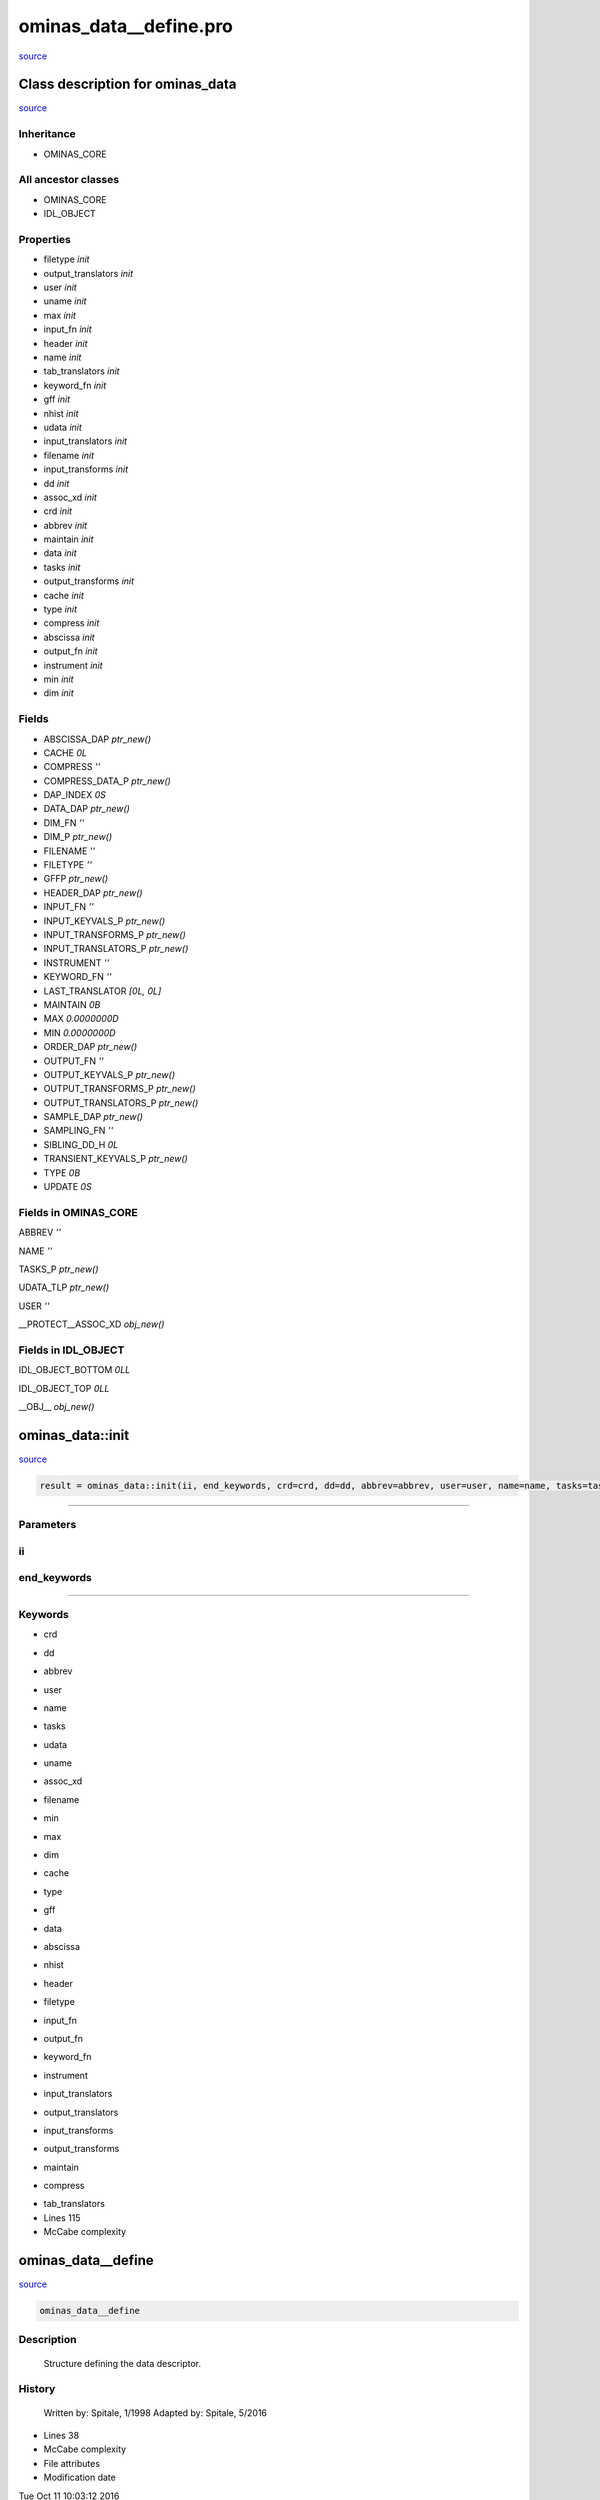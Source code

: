 ominas\_data\_\_define.pro
===================================================================================================

`source <./`ominas_data__define.pro>`_













Class description for ominas\_data
___________________________________________________________________________________________________________


`source <./`ominas_data__define.pro>`_


Inheritance
-----------


- OMINAS\_CORE





All ancestor classes
--------------------


- OMINAS\_CORE

- IDL\_OBJECT











Properties
----------


- filetype *init* 



- output\_translators *init* 



- user *init* 



- uname *init* 



- max *init* 



- input\_fn *init* 



- header *init* 



- name *init* 



- tab\_translators *init* 



- keyword\_fn *init* 



- gff *init* 



- nhist *init* 



- udata *init* 



- input\_translators *init* 



- filename *init* 



- input\_transforms *init* 



- dd *init* 



- assoc\_xd *init* 



- crd *init* 



- abbrev *init* 



- maintain *init* 



- data *init* 



- tasks *init* 



- output\_transforms *init* 



- cache *init* 



- type *init* 



- compress *init* 



- abscissa *init* 



- output\_fn *init* 



- instrument *init* 



- min *init* 



- dim *init* 










Fields
------



- ABSCISSA\_DAP *ptr\_new()*


- CACHE *0L*


- COMPRESS *''*


- COMPRESS\_DATA\_P *ptr\_new()*


- DAP\_INDEX *0S*


- DATA\_DAP *ptr\_new()*


- DIM\_FN *''*


- DIM\_P *ptr\_new()*


- FILENAME *''*


- FILETYPE *''*


- GFFP *ptr\_new()*


- HEADER\_DAP *ptr\_new()*


- INPUT\_FN *''*


- INPUT\_KEYVALS\_P *ptr\_new()*


- INPUT\_TRANSFORMS\_P *ptr\_new()*


- INPUT\_TRANSLATORS\_P *ptr\_new()*


- INSTRUMENT *''*


- KEYWORD\_FN *''*


- LAST\_TRANSLATOR *[0L, 0L]*


- MAINTAIN *0B*


- MAX *0.0000000D*


- MIN *0.0000000D*


- ORDER\_DAP *ptr\_new()*


- OUTPUT\_FN *''*


- OUTPUT\_KEYVALS\_P *ptr\_new()*


- OUTPUT\_TRANSFORMS\_P *ptr\_new()*


- OUTPUT\_TRANSLATORS\_P *ptr\_new()*


- SAMPLE\_DAP *ptr\_new()*


- SAMPLING\_FN *''*


- SIBLING\_DD\_H *0L*


- TRANSIENT\_KEYVALS\_P *ptr\_new()*


- TYPE *0B*


- UPDATE *0S*











Fields in OMINAS\_CORE
----------------------------------------------------------------------------------------------

ABBREV *''*

NAME *''*

TASKS\_P *ptr\_new()*

UDATA\_TLP *ptr\_new()*

USER *''*

\_\_PROTECT\_\_ASSOC\_XD *obj\_new()*





Fields in IDL\_OBJECT
----------------------------------------------------------------------------------------------

IDL\_OBJECT\_BOTTOM *0LL*

IDL\_OBJECT\_TOP *0LL*

\_\_OBJ\_\_ *obj\_new()*



















ominas\_data::init
________________________________________________________________________________________________________________________



`source <./`ominas_data__define.pro>`_

.. code:: IDL

 result = ominas_data::init(ii, end_keywords, crd=crd, dd=dd, abbrev=abbrev, user=user, name=name, tasks=tasks, udata=udata, uname=uname, assoc_xd=assoc_xd, filename=filename, min=min, max=max, dim=dim, cache=cache, type=type, gff=gff, data=data, abscissa=abscissa, nhist=nhist, header=header, filetype=filetype, input_fn=input_fn, output_fn=output_fn, keyword_fn=keyword_fn, instrument=instrument, input_translators=input_translators, output_translators=output_translators, input_transforms=input_transforms, output_transforms=output_transforms, maintain=maintain, compress=compress, tab_translators=tab_translators)










+++++++++++++++++++++++++++++++++++++++++++++++++++++++++++++++++++++++++++++++++++++++++++++++++++++++++++++++++++++++++++++++++++++++++++++++++++++++++++++++++++++++++++++


Parameters
----------




ii
-----------------------------------------------------------------------------






end\_keywords
-----------------------------------------------------------------------------






+++++++++++++++++++++++++++++++++++++++++++++++++++++++++++++++++++++++++++++++++++++++++++++++++++++++++++++++++++++++++++++++++++++++++++++++++++++++++++++++++++++++++++++++++




Keywords
--------


.. _crd
- crd 



.. _dd
- dd 



.. _abbrev
- abbrev 



.. _user
- user 



.. _name
- name 



.. _tasks
- tasks 



.. _udata
- udata 



.. _uname
- uname 



.. _assoc\_xd
- assoc\_xd 



.. _filename
- filename 



.. _min
- min 



.. _max
- max 



.. _dim
- dim 



.. _cache
- cache 



.. _type
- type 



.. _gff
- gff 



.. _data
- data 



.. _abscissa
- abscissa 



.. _nhist
- nhist 



.. _header
- header 



.. _filetype
- filetype 



.. _input\_fn
- input\_fn 



.. _output\_fn
- output\_fn 



.. _keyword\_fn
- keyword\_fn 



.. _instrument
- instrument 



.. _input\_translators
- input\_translators 



.. _output\_translators
- output\_translators 



.. _input\_transforms
- input\_transforms 



.. _output\_transforms
- output\_transforms 



.. _maintain
- maintain 



.. _compress
- compress 



.. _tab\_translators
- tab\_translators 












- Lines 115
- McCabe complexity






ominas\_data\_\_define
________________________________________________________________________________________________________________________



`source <./`ominas_data__define.pro>`_

.. code:: IDL

 ominas_data__define



Description
-----------
	Structure defining the data descriptor.






















History
-------

 	Written by:	Spitale, 1/1998
 	Adapted by:	Spitale, 5/2016











- Lines 38
- McCabe complexity







- File attributes


- Modification date

Tue Oct 11 10:03:12 2016

-Lines


116








